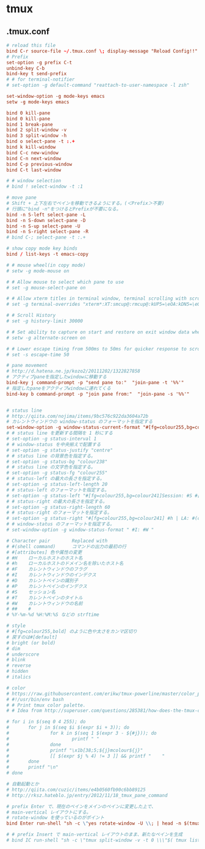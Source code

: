 * tmux
** .tmux.conf
   #+BEGIN_SRC conf
     # reload this file
     bind C-r source-file ~/.tmux.conf \; display-message "Reload Config!!"
     # Prefix
     set-option -g prefix C-t
     unbind-key C-b
     bind-key t send-prefix
     # # for terminal-notifier
     # set-option -g default-command "reattach-to-user-namespace -l zsh"

     set-window-option -g mode-keys emacs
     setw -g mode-keys emacs

     bind 0 kill-pane
     bind 0 kill-pane
     bind 1 break-pane
     bind 2 split-window -v
     bind 3 split-window -h
     bind o select-pane -t :.+
     bind k kill-window
     bind C-c new-window
     bind C-n next-window
     bind C-p previous-window
     bind C-t last-window

     # # window selection
     # bind ! select-window -t :1

     # move pane
     # Shift + 上下左右でペインを移動できるようにする。(＜Prefix＞不要)
     # 行頭に"bind -n"をつけるとPrefixが不要になる。
     bind -n S-left select-pane -L
     bind -n S-down select-pane -D
     bind -n S-up select-pane -U
     bind -n S-right select-pane -R
     # bind C-; select-pane -t :.+

     # show copy mode key binds
     bind / list-keys -t emacs-copy

     # # mouse wheel(in copy mode)
     # setw -g mode-mouse on

     # # Allow mouse to select which pane to use
     # set -g mouse-select-pane on

     # # Allow xterm titles in terminal window, terminal scrolling with scrollbar, and setting overrides of C-Up, C-Down, C-Left, C-Right
     # set -g terminal-overrides "xterm*:XT:smcup@:rmcup@:kUP5=\eOA:kDN5=\eOB:kLFT5=\eOD:kRIT5=\eOC"

     # # Scroll History
     # set -g history-limit 30000

     # # Set ability to capture on start and restore on exit window data when running an application
     # setw -g alternate-screen on

     # # Lower escape timing from 500ms to 50ms for quicker response to scroll-buffer access.
     # set -s escape-time 50

     # pane movement
     # http://d.hatena.ne.jp/kozo2/20111202/1322827858
     # アクティブpaneを指定したwindowに移動する
     bind-key j command-prompt -p "send pane to:"  "join-pane -t '%%'"
     # 指定したpaneをアクティブwindowに連れてくる
     bind-key b command-prompt -p "join pane from:"  "join-pane -s '%%'"


     # status line
     # http://qiita.com/nojima/items/9bc576c922da3604a72b
     # カレントウィンドウの window-status のフォーマットを指定する
     set-window-option -g window-status-current-format "#[fg=colour255,bg=colour27,bold] #I: #W #[default]"
     # # status line を更新する間隔を 1 秒にする
     # set-option -g status-interval 1
     # # window-status を中央揃えで配置する
     # set-option -g status-justify "centre"
     # # status line の背景色を指定する。
     # set-option -g status-bg "colour238"
     # # status line の文字色を指定する。
     # set-option -g status-fg "colour255"
     # # status-left の最大の長さを指定する。
     # set-option -g status-left-length 20
     # # status-left のフォーマットを指定する。
     # set-option -g status-left "#[fg=colour255,bg=colour241]Session: #S #[default]"
     # # status-right の最大の長さを指定する。
     # set-option -g status-right-length 60
     # # status-right のフォーマットを指定する。
     # set-option -g status-right "#[fg=colour255,bg=colour241] #h | LA: #(cut -d' ' -f-3 /proc/loadavg) | %m/%d %H:%M:%S#[default]"
     # # window-status のフォーマットを指定する。
     # set-window-option -g window-status-format " #I: #W "

     # Character pair        Replaced with
     # #(shell command)      コマンドの出力の最初の行
     # #[attributes] 色や属性の変更
     # #H    ローカルホストのホスト名
     # #h    ローカルホストのドメイン名を除いたホスト名
     # #F    カレントウィンドウのフラグ
     # #I    カレントウィンドウのインデクス
     # #D    カレントペインの識別子
     # #P    カレントペインのインデクス
     # #S    セッション名
     # #T    カレントペインのタイトル
     # #W    カレントウィンドウの名前
     # ##    #
     # %Y-%m-%d %H:%M:%S などの strftime

     # style
     # #[fg=colour255,bold] のように色や太さをカンマ区切り
     # 戻すのは#[default]
     # bright (or bold)
     # dim
     # underscore
     # blink
     # reverse
     # hidden
     # italics

     # color
     # https://raw.githubusercontent.com/erikw/tmux-powerline/master/color_palette.sh
     # #!/usr/bin/env bash
     # # Print tmux color palette.
     # # Idea from http://superuser.com/questions/285381/how-does-the-tmux-color-palette-work

     # for i in $(seq 0 4 255); do
     #       for j in $(seq $i $(expr $i + 3)); do
     #               for k in $(seq 1 $(expr 3 - ${#j})); do
     #                       printf " "
     #               done
     #               printf "\x1b[38;5;${j}mcolour${j}"
     #               [[ $(expr $j % 4) != 3 ]] && printf "    "
     #       done
     #       printf "\n"
     # done

     # 自動起動とか
     # http://qiita.com/cuzic/items/e4b0560fb90c6bb89125
     # http://rksz.hateblo.jp/entry/2012/11/18_tmux_pane_command

     # prefix Enter で、現在のペインをメインのペインに変更した上で、
     # main-vertical レイアウトにする。
     # rotate-window を使っているのがポイント
     bind Enter run-shell "sh -c \"yes rotate-window -U \\; | head -n $(tmux display-message -p '#P' ) | xargs tmux ; tmux select-pane -t 0 \\; select-layout main-vertical \""

     # # prefix Insert で main-vertical レイアウトのまま、新たなペインを生成
     # bind IC run-shell "sh -c \"tmux split-window -v -t 0 \\\"$( tmux list-panes -F '#{pane_active} #{pane_start_command}' | egrep ^1 | sed 's/^1 //' )\\\" \\; select-layout main-vertical \""

   #+END_SRC
